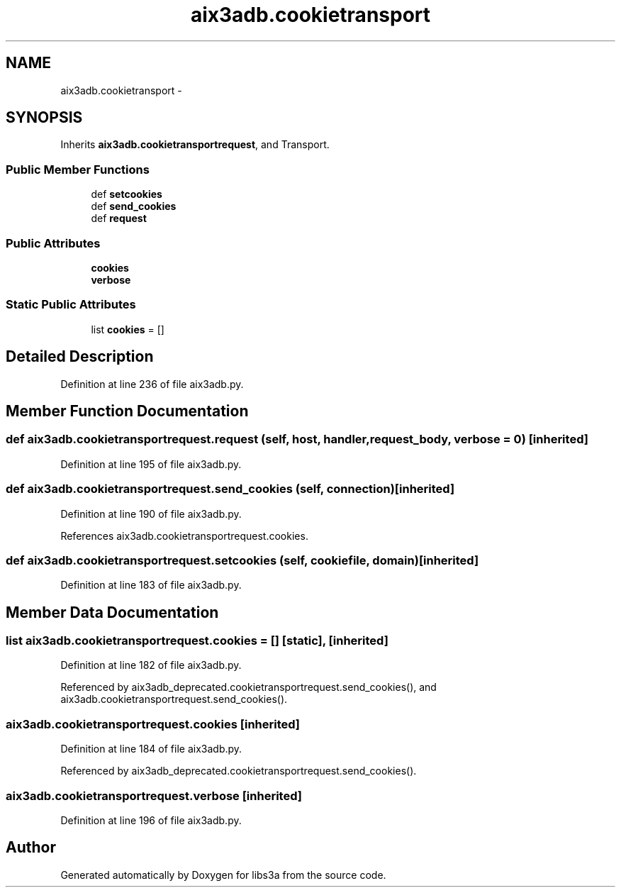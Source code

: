 .TH "aix3adb.cookietransport" 3 "Thu Mar 5 2015" "libs3a" \" -*- nroff -*-
.ad l
.nh
.SH NAME
aix3adb.cookietransport \- 
.SH SYNOPSIS
.br
.PP
.PP
Inherits \fBaix3adb\&.cookietransportrequest\fP, and Transport\&.
.SS "Public Member Functions"

.in +1c
.ti -1c
.RI "def \fBsetcookies\fP"
.br
.ti -1c
.RI "def \fBsend_cookies\fP"
.br
.ti -1c
.RI "def \fBrequest\fP"
.br
.in -1c
.SS "Public Attributes"

.in +1c
.ti -1c
.RI "\fBcookies\fP"
.br
.ti -1c
.RI "\fBverbose\fP"
.br
.in -1c
.SS "Static Public Attributes"

.in +1c
.ti -1c
.RI "list \fBcookies\fP = []"
.br
.in -1c
.SH "Detailed Description"
.PP 
Definition at line 236 of file aix3adb\&.py\&.
.SH "Member Function Documentation"
.PP 
.SS "def aix3adb\&.cookietransportrequest\&.request (self, host, handler, request_body, verbose = \fC0\fP)\fC [inherited]\fP"

.PP
Definition at line 195 of file aix3adb\&.py\&.
.SS "def aix3adb\&.cookietransportrequest\&.send_cookies (self, connection)\fC [inherited]\fP"

.PP
Definition at line 190 of file aix3adb\&.py\&.
.PP
References aix3adb\&.cookietransportrequest\&.cookies\&.
.SS "def aix3adb\&.cookietransportrequest\&.setcookies (self, cookiefile, domain)\fC [inherited]\fP"

.PP
Definition at line 183 of file aix3adb\&.py\&.
.SH "Member Data Documentation"
.PP 
.SS "list aix3adb\&.cookietransportrequest\&.cookies = []\fC [static]\fP, \fC [inherited]\fP"

.PP
Definition at line 182 of file aix3adb\&.py\&.
.PP
Referenced by aix3adb_deprecated\&.cookietransportrequest\&.send_cookies(), and aix3adb\&.cookietransportrequest\&.send_cookies()\&.
.SS "aix3adb\&.cookietransportrequest\&.cookies\fC [inherited]\fP"

.PP
Definition at line 184 of file aix3adb\&.py\&.
.PP
Referenced by aix3adb_deprecated\&.cookietransportrequest\&.send_cookies()\&.
.SS "aix3adb\&.cookietransportrequest\&.verbose\fC [inherited]\fP"

.PP
Definition at line 196 of file aix3adb\&.py\&.

.SH "Author"
.PP 
Generated automatically by Doxygen for libs3a from the source code\&.
